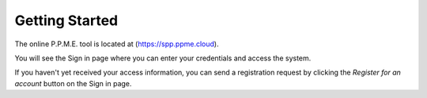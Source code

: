 Getting Started
===============

The online P.P.M.E. tool is located at (https://spp.ppme.cloud).

You will see the Sign in page where you can enter your credentials and access the system.

.. image:: /_static/login-page.png

If you haven't yet received your access information, you can send a registration request by clicking the `Register for an account` button on the Sign in page.